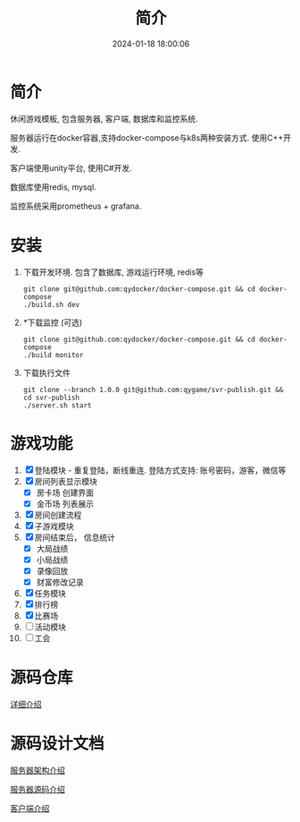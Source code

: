 #+title: 简介
#+date: 2024-01-18 18:00:06
#+hugo_section: .
#+hugo_draft: false
#+hugo_auto_set_lastmod: t
#+hugo_front_matter_format: yaml
#+hugo_custom_front_matter: :type docs

* 简介
  休闲游戏模板, 包含服务器, 客户端, 数据库和监控系统.

  服务器运行在docker容器,支持docker-compose与k8s两种安装方式. 使用C++开发.

  客户端使用unity平台, 使用C#开发.

  数据库使用redis, mysql.

  监控系统采用prometheus + grafana.

* 安装
  1. 下载开发环境. 包含了数据库, 游戏运行环境, redis等
     #+begin_src shell
       git clone git@github.com:qydocker/docker-compose.git && cd docker-compose
       ./build.sh dev
     #+end_src
  2. *下载监控 (可选)
     #+begin_src shell
       git clone git@github.com:qydocker/docker-compose.git && cd docker-compose
       ./build monitor
     #+end_src
  3. 下载执行文件
     #+begin_src shell
       git clone --branch 1.0.0 git@github.com:qygame/svr-publish.git && cd svr-publish
       ./server.sh start
     #+end_src

* 游戏功能
  1. [X] 登陆模块 - 重复登陆，断线重连. 登陆方式支持: 账号密码，游客，微信等
  2. [X] 房间列表显示模块
     - [X] 房卡场 创建界面
     - [X] 金币场 列表展示
  3. [X] 房间创建流程
  4. [X] 子游戏模块
  5. [X] 房间结束后， 信息统计
     - [X] 大局战绩
     - [X] 小局战绩
     - [X] 录像回放
     - [X] 财富修改记录
  6. [X] 任务模块
  7. [X] 排行榜
  8. [X] 比赛场
  9. [ ] 活动模块
  10. [ ] 工会

* 源码仓库
  [[file:repository.org][详细介绍]]

* 源码设计文档
  [[file:server_view.org][服务器架构介绍]]

  [[file:server.org][服务器源码介绍]]

  [[file:client.org][客户端介绍]]
